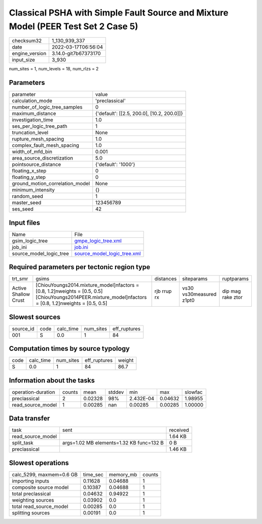 Classical PSHA with Simple Fault Source and Mixture Model (PEER Test Set 2 Case 5)
==================================================================================

+----------------+----------------------+
| checksum32     | 1_130_939_337        |
+----------------+----------------------+
| date           | 2022-03-17T06:56:04  |
+----------------+----------------------+
| engine_version | 3.14.0-git7b67373170 |
+----------------+----------------------+
| input_size     | 3_930                |
+----------------+----------------------+

num_sites = 1, num_levels = 18, num_rlzs = 2

Parameters
----------
+---------------------------------+--------------------------------------------+
| parameter                       | value                                      |
+---------------------------------+--------------------------------------------+
| calculation_mode                | 'preclassical'                             |
+---------------------------------+--------------------------------------------+
| number_of_logic_tree_samples    | 0                                          |
+---------------------------------+--------------------------------------------+
| maximum_distance                | {'default': [[2.5, 200.0], [10.2, 200.0]]} |
+---------------------------------+--------------------------------------------+
| investigation_time              | 1.0                                        |
+---------------------------------+--------------------------------------------+
| ses_per_logic_tree_path         | 1                                          |
+---------------------------------+--------------------------------------------+
| truncation_level                | None                                       |
+---------------------------------+--------------------------------------------+
| rupture_mesh_spacing            | 1.0                                        |
+---------------------------------+--------------------------------------------+
| complex_fault_mesh_spacing      | 1.0                                        |
+---------------------------------+--------------------------------------------+
| width_of_mfd_bin                | 0.001                                      |
+---------------------------------+--------------------------------------------+
| area_source_discretization      | 5.0                                        |
+---------------------------------+--------------------------------------------+
| pointsource_distance            | {'default': '1000'}                        |
+---------------------------------+--------------------------------------------+
| floating_x_step                 | 0                                          |
+---------------------------------+--------------------------------------------+
| floating_y_step                 | 0                                          |
+---------------------------------+--------------------------------------------+
| ground_motion_correlation_model | None                                       |
+---------------------------------+--------------------------------------------+
| minimum_intensity               | {}                                         |
+---------------------------------+--------------------------------------------+
| random_seed                     | 1                                          |
+---------------------------------+--------------------------------------------+
| master_seed                     | 123456789                                  |
+---------------------------------+--------------------------------------------+
| ses_seed                        | 42                                         |
+---------------------------------+--------------------------------------------+

Input files
-----------
+-------------------------+--------------------------------------------------------------+
| Name                    | File                                                         |
+-------------------------+--------------------------------------------------------------+
| gsim_logic_tree         | `gmpe_logic_tree.xml <gmpe_logic_tree.xml>`_                 |
+-------------------------+--------------------------------------------------------------+
| job_ini                 | `job.ini <job.ini>`_                                         |
+-------------------------+--------------------------------------------------------------+
| source_model_logic_tree | `source_model_logic_tree.xml <source_model_logic_tree.xml>`_ |
+-------------------------+--------------------------------------------------------------+

Required parameters per tectonic region type
--------------------------------------------
+----------------------+-------------------------------------------------------------------------------------------------------------------------------------------------------------+-------------+-------------------------+-------------------+
| trt_smr              | gsims                                                                                                                                                       | distances   | siteparams              | ruptparams        |
+----------------------+-------------------------------------------------------------------------------------------------------------------------------------------------------------+-------------+-------------------------+-------------------+
| Active Shallow Crust | [ChiouYoungs2014.mixture_model]\nfactors = [0.8, 1.2]\nweights = [0.5, 0.5] [ChiouYoungs2014PEER.mixture_model]\nfactors = [0.8, 1.2]\nweights = [0.5, 0.5] | rjb rrup rx | vs30 vs30measured z1pt0 | dip mag rake ztor |
+----------------------+-------------------------------------------------------------------------------------------------------------------------------------------------------------+-------------+-------------------------+-------------------+

Slowest sources
---------------
+-----------+------+-----------+-----------+--------------+
| source_id | code | calc_time | num_sites | eff_ruptures |
+-----------+------+-----------+-----------+--------------+
| 001       | S    | 0.0       | 1         | 84           |
+-----------+------+-----------+-----------+--------------+

Computation times by source typology
------------------------------------
+------+-----------+-----------+--------------+--------+
| code | calc_time | num_sites | eff_ruptures | weight |
+------+-----------+-----------+--------------+--------+
| S    | 0.0       | 1         | 84           | 86.7   |
+------+-----------+-----------+--------------+--------+

Information about the tasks
---------------------------
+--------------------+--------+---------+--------+-----------+---------+---------+
| operation-duration | counts | mean    | stddev | min       | max     | slowfac |
+--------------------+--------+---------+--------+-----------+---------+---------+
| preclassical       | 2      | 0.02328 | 98%    | 2.432E-04 | 0.04632 | 1.98955 |
+--------------------+--------+---------+--------+-----------+---------+---------+
| read_source_model  | 1      | 0.00285 | nan    | 0.00285   | 0.00285 | 1.00000 |
+--------------------+--------+---------+--------+-----------+---------+---------+

Data transfer
-------------
+-------------------+------------------------------------------+----------+
| task              | sent                                     | received |
+-------------------+------------------------------------------+----------+
| read_source_model |                                          | 1.64 KB  |
+-------------------+------------------------------------------+----------+
| split_task        | args=1.02 MB elements=1.32 KB func=132 B | 0 B      |
+-------------------+------------------------------------------+----------+
| preclassical      |                                          | 1.46 KB  |
+-------------------+------------------------------------------+----------+

Slowest operations
------------------
+--------------------------+----------+-----------+--------+
| calc_5299, maxmem=0.6 GB | time_sec | memory_mb | counts |
+--------------------------+----------+-----------+--------+
| importing inputs         | 0.11628  | 0.04688   | 1      |
+--------------------------+----------+-----------+--------+
| composite source model   | 0.10387  | 0.04688   | 1      |
+--------------------------+----------+-----------+--------+
| total preclassical       | 0.04632  | 0.94922   | 1      |
+--------------------------+----------+-----------+--------+
| weighting sources        | 0.03902  | 0.0       | 1      |
+--------------------------+----------+-----------+--------+
| total read_source_model  | 0.00285  | 0.0       | 1      |
+--------------------------+----------+-----------+--------+
| splitting sources        | 0.00191  | 0.0       | 1      |
+--------------------------+----------+-----------+--------+
